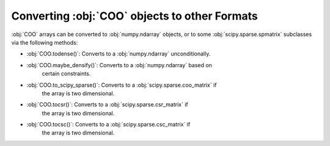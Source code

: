 Converting :obj:`COO` objects to other Formats
==============================================
:obj:`COO` arrays can be converted to :obj:`numpy.ndarray` objects,
or to some :obj:`scipy.sparse.spmatrix` subclasses via the following
methods:

* :obj:`COO.todense()`: Converts to a :obj:`numpy.ndarray` unconditionally.
* :obj:`COO.maybe_densify()`: Converts to a :obj:`numpy.ndarray` based on
   certain constraints.
* :obj:`COO.to_scipy_sparse()`: Converts to a :obj:`scipy.sparse.coo_matrix` if
   the array is two dimensional.
* :obj:`COO.tocsr()`: Converts to a :obj:`scipy.sparse.csr_matrix` if
   the array is two dimensional.
* :obj:`COO.tocsc()`: Converts to a :obj:`scipy.sparse.csc_matrix` if
   the array is two dimensional.